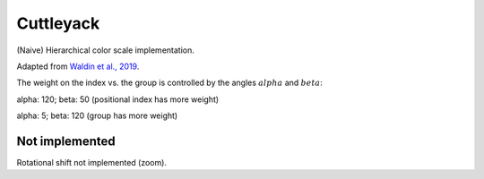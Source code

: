 Cuttleyack
==========

(Naive) Hierarchical color scale implementation.

Adapted from `Waldin et al., 2019`_.

The weight on the index vs. the group is controlled by the angles :math:`alpha`
and :math:`beta`:

alpha: 120; beta: 50 (positional index has more weight)

.. image:: ./examples/some_colors_a120_b50.png
    :alt: About to make the tackle, Yale Alumni Game 2017

alpha: 5; beta: 120 (group has more weight)

.. image:: ./examples/some_colors_a5_b120.png
    :alt: About to make the tackle, Yale Alumni Game 2017

Not implemented
---------------

Rotational shift not implemented (zoom).

.. _Waldin et al., 2019: https://onlinelibrary.wiley.com/doi/epdf/10.1111/cgf.13611
